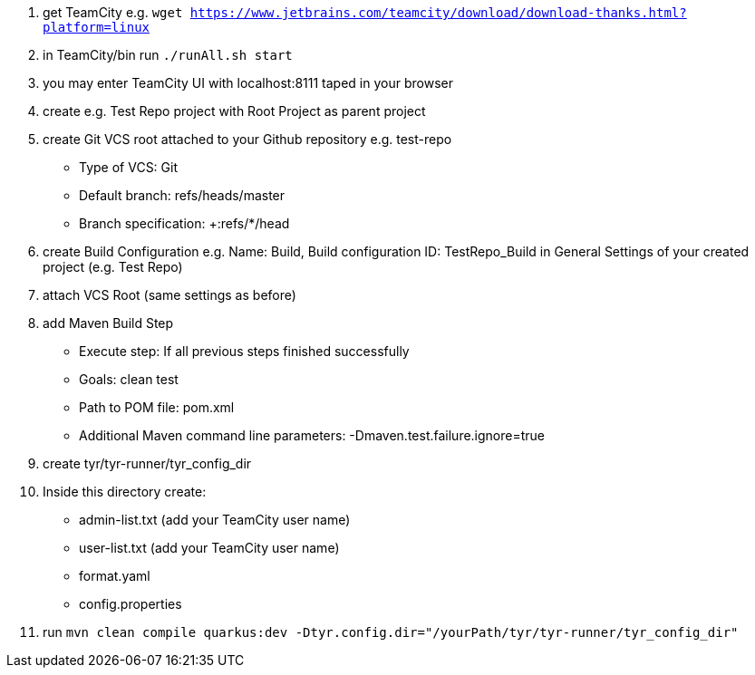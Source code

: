 1. get TeamCity e.g. `wget https://www.jetbrains.com/teamcity/download/download-thanks.html?platform=linux`
2. in TeamCity/bin run `./runAll.sh start`
3. you may enter TeamCity UI with localhost:8111 taped in your browser
4. create e.g. Test Repo project with Root Project as parent project
5. create Git VCS root attached to your Github repository e.g. test-repo
    - Type of VCS: Git
    - Default branch: refs/heads/master
    - Branch specification: +:refs/*/head
6. create Build Configuration e.g. Name: Build, Build configuration ID: TestRepo_Build in General Settings of your created project (e.g. Test Repo)
7. attach VCS Root (same settings as before)
8. add Maven Build Step
    - Execute step: If all previous steps finished successfully
    - Goals: clean test
    - Path to POM file: pom.xml
    - Additional Maven command line parameters: -Dmaven.test.failure.ignore=true
9. create tyr/tyr-runner/tyr_config_dir
10. Inside this directory create:
    - admin-list.txt (add your TeamCity user name)
    - user-list.txt (add your TeamCity user name)
    - format.yaml
    - config.properties
11. run `mvn clean compile quarkus:dev -Dtyr.config.dir="/yourPath/tyr/tyr-runner/tyr_config_dir"`